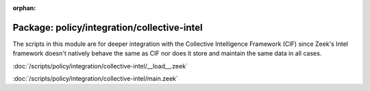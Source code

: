 :orphan:

Package: policy/integration/collective-intel
============================================

The scripts in this module are for deeper integration with the
Collective Intelligence Framework (CIF) since Zeek's Intel framework
doesn't natively behave the same as CIF nor does it store and maintain
the same data in all cases.

:doc:`/scripts/policy/integration/collective-intel/__load__.zeek`


:doc:`/scripts/policy/integration/collective-intel/main.zeek`


